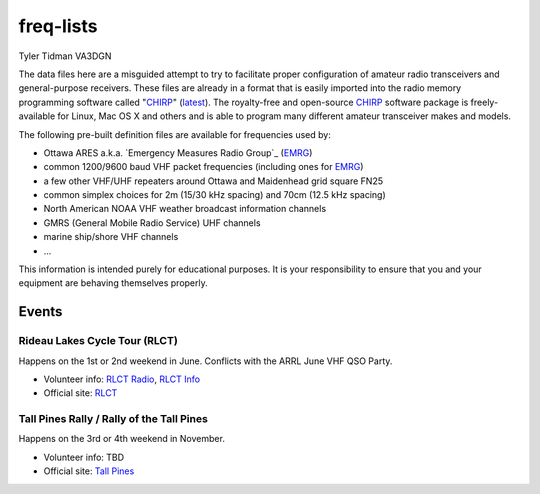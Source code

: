 freq-lists
==========

Tyler Tidman VA3DGN

The data files here are a misguided attempt to try to facilitate proper
configuration of amateur radio transceivers and general-purpose receivers.
These files are already in a format that is easily imported into the radio
memory programming software called "CHIRP_" (latest_).  The royalty-free and
open-source CHIRP_ software package is freely-available for Linux, Mac OS X and
others and is able to program many different amateur transceiver makes and
models.

The following pre-built definition files are available for frequencies used by:

* Ottawa ARES a.k.a. `Emergency Measures Radio Group`_ (EMRG_)
* common 1200/9600 baud VHF packet frequencies (including ones for EMRG_)
* a few other VHF/UHF repeaters around Ottawa and Maidenhead grid square FN25
* common simplex choices for 2m (15/30 kHz spacing) and 70cm (12.5 kHz spacing)
* North American NOAA VHF weather broadcast information channels
* GMRS (General Mobile Radio Service) UHF channels
* marine ship/shore VHF channels
* ...

This information is intended purely for educational purposes.  It is your
responsibility to ensure that you and your equipment are behaving themselves
properly.

.. _CHIRP: http://chirp.danplanet.com
.. _latest: http://trac.chirp.danplanet.com/chirp_daily/LATEST/
.. _EMRG: http://emrg.ca


Events
------


Rideau Lakes Cycle Tour (RLCT)
~~~~~~~~~~~~~~~~~~~~~~~~~~~~~~

Happens on the 1st or 2nd weekend in June.  Conflicts with the ARRL June VHF
QSO Party.

* Volunteer info: `RLCT Radio`_, `RLCT Info`_
* Official site: RLCT_

.. _RLCT Radio: http://rlct.radio-1.ca
.. _RLCT Info: http://emrg.ca/rideau_lakes_cycle_tour.htm
.. _RLCT: http://ottawabicycleclub.ca/rlct


Tall Pines Rally / Rally of the Tall Pines
~~~~~~~~~~~~~~~~~~~~~~~~~~~~~~~~~~~~~~~~~~

Happens on the 3rd or 4th weekend in November.

* Volunteer info: TBD
* Official site: `Tall Pines`_

.. _Tall Pines: http://tallpinesrally.com
